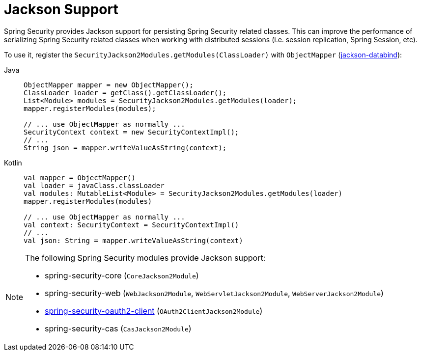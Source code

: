[[jackson]]
= Jackson Support

Spring Security provides Jackson support for persisting Spring Security related classes.
This can improve the performance of serializing Spring Security related classes when working with distributed sessions (i.e. session replication, Spring Session, etc).

To use it, register the `SecurityJackson2Modules.getModules(ClassLoader)` with `ObjectMapper` (https://github.com/FasterXML/jackson-databind[jackson-databind]):

[tabs]
======
Java::
+
[source,java,role="primary"]
----
ObjectMapper mapper = new ObjectMapper();
ClassLoader loader = getClass().getClassLoader();
List<Module> modules = SecurityJackson2Modules.getModules(loader);
mapper.registerModules(modules);

// ... use ObjectMapper as normally ...
SecurityContext context = new SecurityContextImpl();
// ...
String json = mapper.writeValueAsString(context);
----

Kotlin::
+
[source,kotlin,role="secondary"]
----
val mapper = ObjectMapper()
val loader = javaClass.classLoader
val modules: MutableList<Module> = SecurityJackson2Modules.getModules(loader)
mapper.registerModules(modules)

// ... use ObjectMapper as normally ...
val context: SecurityContext = SecurityContextImpl()
// ...
val json: String = mapper.writeValueAsString(context)
----
======

[NOTE]
====
The following Spring Security modules provide Jackson support:

- spring-security-core (`CoreJackson2Module`)
- spring-security-web (`WebJackson2Module`, `WebServletJackson2Module`, `WebServerJackson2Module`)
- xref:servlet/oauth2/client/index.adoc#oauth2client[ spring-security-oauth2-client] (`OAuth2ClientJackson2Module`)
- spring-security-cas (`CasJackson2Module`)
====
